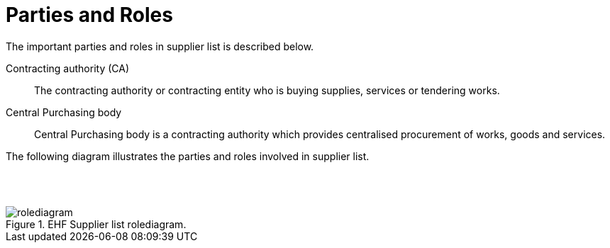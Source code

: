 = Parties and Roles

The important parties and roles in supplier list is described below.

****
Contracting authority (CA)::
The contracting authority or contracting entity who is buying supplies, services or tendering works.

Central Purchasing body::
Central Purchasing body is a contracting authority which provides centralised procurement of works, goods and services.

****

The following diagram illustrates the parties and roles involved in supplier list.

{empty} +
{empty} +

.EHF Supplier list rolediagram.

image::../images/rolediagram.png[align="center"]
